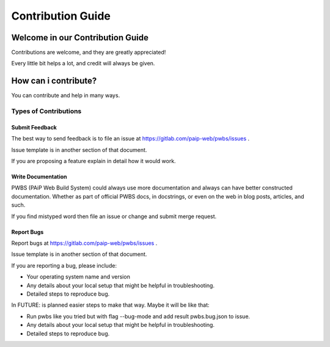 ==================
Contribution Guide
==================

*********************************
Welcome in our Contribution Guide
*********************************

Contributions are welcome, and they are greatly appreciated!

Every little bit helps a lot, and credit will always be given.

*********************
How can i contribute?
*********************

You can contribute and help in many ways.

Types of Contributions
======================

Submit Feedback
---------------

The best way to send feedback is to file an issue at https://gitlab.com/paip-web/pwbs/issues .

Issue template is in another section of that document.

If you are proposing a feature explain in detail how it would work.

Write Documentation
-------------------

PWBS (PAiP Web Build System) could always use more documentation and always can have better constructed documentation. Whether as part of official PWBS docs, in docstrings, or even on the web in blog posts, articles, and such.

If you find mistyped word then file an issue or change and submit merge request.

Report Bugs
-----------

Report bugs at https://gitlab.com/paip-web/pwbs/issues .

Issue template is in another section of that document.

If you are reporting a bug, please include:

* Your operating system name and version

* Any details about your local setup that might be helpful in troubleshooting.

* Detailed steps to reproduce bug.

In FUTURE: is planned easier steps to make that way.
Maybe it will be like that:

* Run pwbs like you tried but with flag --bug-mode and add result pwbs.bug.json to issue.

* Any details about your local setup that might be helpful in troubleshooting.

* Detailed steps to reproduce bug.








